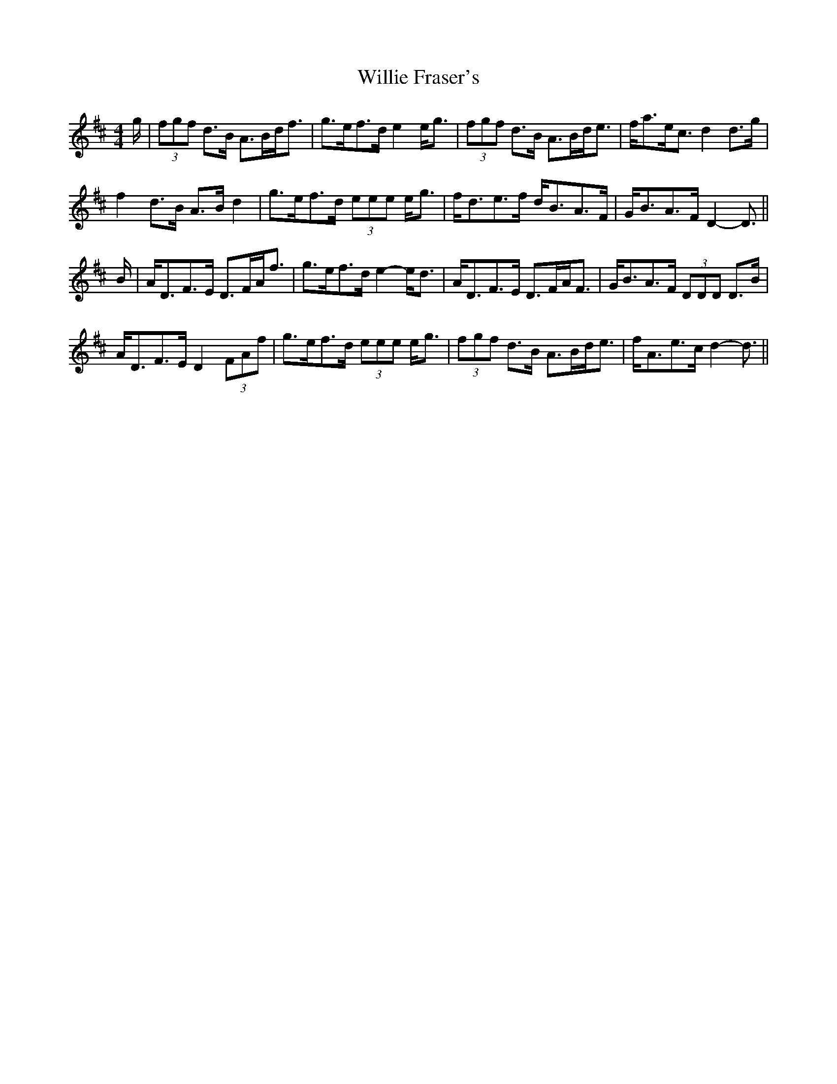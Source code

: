 X: 42970
T: Willie Fraser's
R: strathspey
M: 4/4
K: Dmajor
g/|(3fgf d>B A>Bd<f|g>ef>d e2 e<g|(3fgf d>B A>Bd<e|f<ae<c d2 d>g|
f2 d>B A>B d2|g>ef>d (3eee e<g|f<de>f d<BA>F|G<BA>F D2- D3/2||
B/|A<DF>E D>FA<f|g>ef>d e2- e<d|A<DF>E D>FA<F|G<BA>F (3DDD D>B|
A<DF>E D2 (3FAf|g>ef>d (3eee e<g|(3fgf d>B A>Bd<e|f<Ae>c d2- d3/2||

